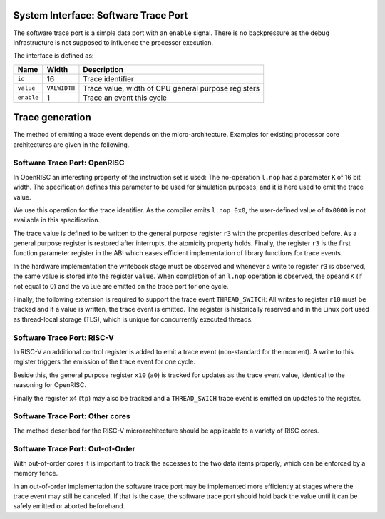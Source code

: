 System Interface: Software Trace Port
-------------------------------------

The software trace port is a simple data port with an ``enable`` signal.
There is no backpressure as the debug infrastructure is not supposed to
influence the processor execution.

The interface is defined as:

+------------+--------------+-----------------------------------------------------+
| Name       | Width        | Description                                         |
+============+==============+=====================================================+
| ``id``     | 16           | Trace identifier                                    |
+------------+--------------+-----------------------------------------------------+
| ``value``  | ``VALWIDTH`` | Trace value, width of CPU general purpose registers |
+------------+--------------+-----------------------------------------------------+
| ``enable`` | 1            | Trace an event this cycle                           |
+------------+--------------+-----------------------------------------------------+

Trace generation
----------------

The method of emitting a trace event depends on the micro-architecture.
Examples for existing processor core architectures are given in the
following.

Software Trace Port: OpenRISC
^^^^^^^^^^^^^^^^^^^^^^^^^^^^^

In OpenRISC an interesting property of the instruction set is used: The
no-operation ``l.nop`` has a parameter ``K`` of 16 bit width. The
specification defines this parameter to be used for simulation purposes,
and it is here used to emit the trace value.

We use this operation for the trace identifier. As the compiler emits
``l.nop 0x0``, the user-defined value of ``0x0000`` is not available in
this specification.

The trace value is defined to be written to the general purpose register
``r3`` with the properties described before. As a general purpose
register is restored after interrupts, the atomicity property holds.
Finally, the register ``r3`` is the first function parameter register in
the ABI which eases efficient implementation of library functions for
trace events.

In the hardware implementation the writeback stage must be observed and
whenever a write to register ``r3`` is observed, the same value is
stored into the register ``value``. When completion of an ``l.nop``
operation is observed, the opeand ``K`` (if not equal to 0) and the
``value`` are emitted on the trace port for one cycle.

Finally, the following extension is required to support the trace event
``THREAD_SWITCH``: All writes to register ``r10`` must be tracked and if
a value is written, the trace event is emitted. The register is
historically reserved and in the Linux port used as thread-local storage
(TLS), which is unique for concurrently executed threads.

Software Trace Port: RISC-V
^^^^^^^^^^^^^^^^^^^^^^^^^^^

In RISC-V an additional control register is added to emit a trace event
(non-standard for the moment). A write to this register triggers the
emission of the trace event for one cycle.

Beside this, the general purpose register ``x10`` (``a0``) is tracked
for updates as the trace event value, identical to the reasoning for
OpenRISC.

Finally the register ``x4`` (``tp``) may also be tracked and a
``THREAD_SWICH`` trace event is emitted on updates to the register.

Software Trace Port: Other cores
^^^^^^^^^^^^^^^^^^^^^^^^^^^^^^^^

The method described for the RISC-V microarchitecture should be
applicable to a variety of RISC cores.

Software Trace Port: Out-of-Order
^^^^^^^^^^^^^^^^^^^^^^^^^^^^^^^^^

With out-of-order cores it is important to track the accesses to the two
data items properly, which can be enforced by a memory fence.

In an out-of-order implementation the software trace port may be
implemented more efficiently at stages where the trace event may still
be canceled. If that is the case, the software trace port should hold
back the value until it can be safely emitted or aborted beforehand.
